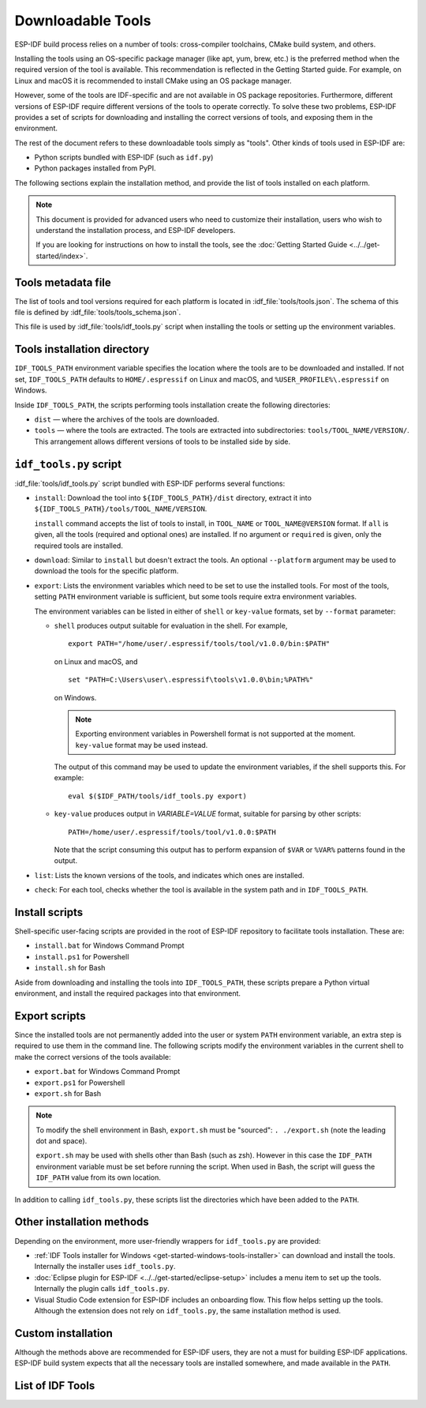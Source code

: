Downloadable Tools
==================

ESP-IDF build process relies on a number of tools: cross-compiler toolchains, CMake build system, and others.

Installing the tools using an OS-specific package manager (like apt, yum, brew, etc.) is the preferred method when the required version of the tool is available. This recommendation is reflected in the Getting Started guide. For example, on Linux and macOS it is recommended to install CMake using an OS package manager.

However, some of the tools are IDF-specific and are not available in OS package repositories. Furthermore, different versions of ESP-IDF require different versions of the tools to operate correctly. To solve these two problems, ESP-IDF provides a set of scripts for downloading and installing the correct versions of tools, and exposing them in the environment.

The rest of the document refers to these downloadable tools simply as "tools". Other kinds of tools used in ESP-IDF are:

* Python scripts bundled with ESP-IDF (such as ``idf.py``)
* Python packages installed from PyPI.

The following sections explain the installation method, and provide the list of tools installed on each platform.

.. note::

    This document is provided for advanced users who need to customize their installation, users who wish to understand the installation process, and ESP-IDF developers.

    If you are looking for instructions on how to install the tools, see the :doc:`Getting Started Guide <../../get-started/index>`.


Tools metadata file
-------------------

The list of tools and tool versions required for each platform is located in :idf_file:`tools/tools.json`. The schema of this file is defined by :idf_file:`tools/tools_schema.json`.

This file is used by :idf_file:`tools/idf_tools.py` script when installing the tools or setting up the environment variables.

.. _idf-tools-path:

Tools installation directory
----------------------------

``IDF_TOOLS_PATH`` environment variable specifies the location where the tools are to be downloaded and installed. If not set, ``IDF_TOOLS_PATH`` defaults to ``HOME/.espressif`` on Linux and macOS, and ``%USER_PROFILE%\.espressif`` on Windows.

Inside ``IDF_TOOLS_PATH``, the scripts performing tools installation create the following directories:

- ``dist`` — where the archives of the tools are downloaded.
- ``tools`` — where the tools are extracted. The tools are extracted into subdirectories: ``tools/TOOL_NAME/VERSION/``. This arrangement allows different versions of tools to be installed side by side.

``idf_tools.py`` script
-----------------------

:idf_file:`tools/idf_tools.py` script bundled with ESP-IDF performs several functions:

* ``install``: Download the tool into ``${IDF_TOOLS_PATH}/dist`` directory, extract it into ``${IDF_TOOLS_PATH}/tools/TOOL_NAME/VERSION``.
  
  ``install`` command accepts the list of tools to install, in ``TOOL_NAME`` or ``TOOL_NAME@VERSION`` format. If ``all`` is given, all the tools (required and optional ones) are installed. If no argument or ``required`` is given, only the required tools are installed.

* ``download``: Similar to ``install`` but doesn't extract the tools. An optional ``--platform`` argument may be used to download the tools for the specific platform.

* ``export``: Lists the environment variables which need to be set to use the installed tools. For most of the tools, setting ``PATH`` environment variable is sufficient, but some tools require extra environment variables.

  The environment variables can be listed in either of ``shell`` or ``key-value`` formats, set by ``--format`` parameter:

  - ``shell`` produces output suitable for evaluation in the shell. For example,

    ::
  
        export PATH="/home/user/.espressif/tools/tool/v1.0.0/bin:$PATH"

    on Linux and macOS, and

    ::

        set "PATH=C:\Users\user\.espressif\tools\v1.0.0\bin;%PATH%"
    
    on Windows.

    .. note::

        Exporting environment variables in Powershell format is not supported at the moment. ``key-value`` format may be used instead.

    The output of this command may be used to update the environment variables, if the shell supports this. For example::

        eval $($IDF_PATH/tools/idf_tools.py export)

  - ``key-value`` produces output in `VARIABLE=VALUE` format, suitable for parsing by other scripts::

        PATH=/home/user/.espressif/tools/tool/v1.0.0:$PATH
    
    Note that the script consuming this output has to perform expansion of ``$VAR`` or ``%VAR%`` patterns found in the output. 

* ``list``: Lists the known versions of the tools, and indicates which ones are installed.

* ``check``: For each tool, checks whether the tool is available in the system path and in ``IDF_TOOLS_PATH``.

.. _idf-tools-install:

Install scripts
---------------

Shell-specific user-facing scripts are provided in the root of ESP-IDF repository to facilitate tools installation. These are:

* ``install.bat`` for Windows Command Prompt
* ``install.ps1`` for Powershell
* ``install.sh`` for Bash

Aside from downloading and installing the tools into ``IDF_TOOLS_PATH``, these scripts prepare a Python virtual environment, and install the required packages into that environment.

.. _idf-tools-export:

Export scripts
--------------

Since the installed tools are not permanently added into the user or system ``PATH`` environment variable, an extra step is required to use them in the command line. The following scripts modify the environment variables in the current shell to make the correct versions of the tools available:

* ``export.bat`` for Windows Command Prompt
* ``export.ps1`` for Powershell
* ``export.sh`` for Bash

.. note::

    To modify the shell environment in Bash, ``export.sh`` must be "sourced": ``. ./export.sh`` (note the leading dot and space).

    ``export.sh`` may be used with shells other than Bash (such as zsh). However in this case the ``IDF_PATH`` environment variable must be set before running the script. When used in Bash, the script will guess the ``IDF_PATH`` value from its own location.

In addition to calling ``idf_tools.py``, these scripts list the directories which have been added to the ``PATH``.

Other installation methods
--------------------------

Depending on the environment, more user-friendly wrappers for ``idf_tools.py`` are provided:

* :ref:`IDF Tools installer for Windows <get-started-windows-tools-installer>` can download and install the tools. Internally the installer uses ``idf_tools.py``.
* :doc:`Eclipse plugin for ESP-IDF <../../get-started/eclipse-setup>` includes a menu item to set up the tools. Internally the plugin calls ``idf_tools.py``.
* Visual Studio Code extension for ESP-IDF includes an onboarding flow. This flow helps setting up the tools. Although the extension does not rely on ``idf_tools.py``, the same installation method is used.

Custom installation
-------------------

Although the methods above are recommended for ESP-IDF users, they are not a must for building ESP-IDF applications. ESP-IDF build system expects that all the necessary tools are installed somewhere, and made available in the ``PATH``.

.. _idf-tools-list:

List of IDF Tools
-----------------

.. include-build-file:: idf-tools-inc.rst
